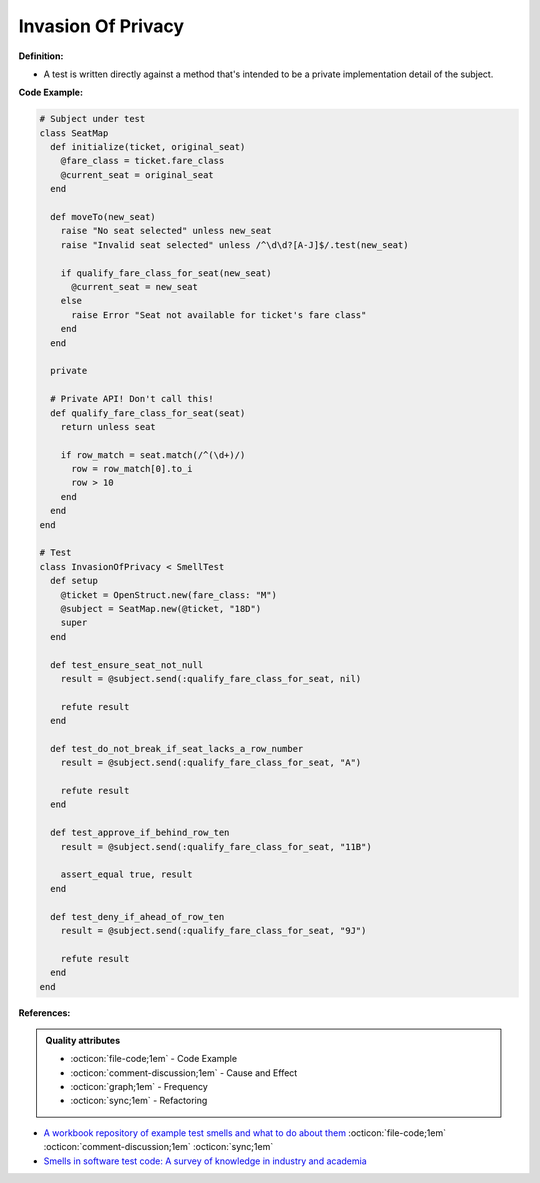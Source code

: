 Invasion Of Privacy
^^^^^
**Definition:**

* A test is written directly against a method that's intended to be a private implementation detail of the subject.


**Code Example:**

.. code-block:: ruby

  # Subject under test
  class SeatMap
    def initialize(ticket, original_seat)
      @fare_class = ticket.fare_class
      @current_seat = original_seat
    end

    def moveTo(new_seat)
      raise "No seat selected" unless new_seat
      raise "Invalid seat selected" unless /^\d\d?[A-J]$/.test(new_seat)

      if qualify_fare_class_for_seat(new_seat)
        @current_seat = new_seat
      else
        raise Error "Seat not available for ticket's fare class"
      end
    end

    private

    # Private API! Don't call this!
    def qualify_fare_class_for_seat(seat)
      return unless seat

      if row_match = seat.match(/^(\d+)/)
        row = row_match[0].to_i
        row > 10
      end
    end
  end

  # Test
  class InvasionOfPrivacy < SmellTest
    def setup
      @ticket = OpenStruct.new(fare_class: "M")
      @subject = SeatMap.new(@ticket, "18D")
      super
    end

    def test_ensure_seat_not_null
      result = @subject.send(:qualify_fare_class_for_seat, nil)

      refute result
    end

    def test_do_not_break_if_seat_lacks_a_row_number
      result = @subject.send(:qualify_fare_class_for_seat, "A")

      refute result
    end

    def test_approve_if_behind_row_ten
      result = @subject.send(:qualify_fare_class_for_seat, "11B")

      assert_equal true, result
    end

    def test_deny_if_ahead_of_row_ten
      result = @subject.send(:qualify_fare_class_for_seat, "9J")

      refute result
    end
  end

**References:**

.. admonition:: Quality attributes

    * :octicon:`file-code;1em` -  Code Example
    * :octicon:`comment-discussion;1em` -  Cause and Effect
    * :octicon:`graph;1em` -  Frequency
    * :octicon:`sync;1em` -  Refactoring

* `A workbook repository of example test smells and what to do about them <https://github.com/testdouble/test-smells>`_ :octicon:`file-code;1em` :octicon:`comment-discussion;1em` :octicon:`sync;1em`
* `Smells in software test code: A survey of knowledge in industry and academia <https://www.sciencedirect.com/science/article/abs/pii/S0164121217303060>`_
